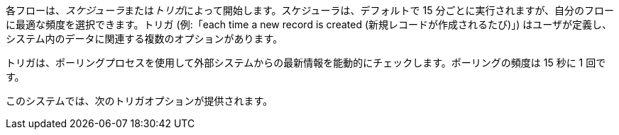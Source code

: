 各フローは、​_スケジューラ_​または​_トリガ_​によって開始します。スケジューラは、デフォルトで 15 分ごとに実行されますが、自分のフローに最適な頻度を選択できます。トリガ (例:「each time a new record is created (新規レコードが作成されるたび)」) はユーザが定義し、システム内のデータに関連する複数のオプションがあります。

トリガは、ポーリングプロセスを使用して外部システムからの最新情報を能動的にチェックします。ポーリングの頻度は 15 秒に 1 回です。 

このシステムでは、次のトリガオプションが提供されます。
